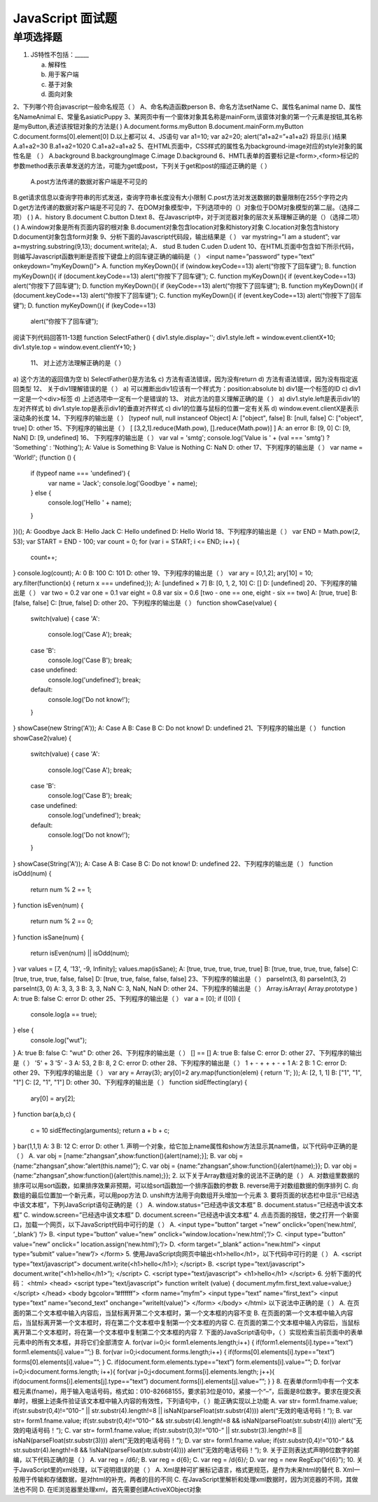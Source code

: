 JavaScript 面试题
===============

单项选择题
-----------

1. JS特性不包括：_____

   a) 解释性
   b) 用于客户端
   c) 基于对象
   d) 面向对象
   
2、下列哪个符合javascript一般命名规范（  ）
A、命名构造函数person  
B、命名方法setName  
C、属性名animal name 
D、属性名NameAnimal
E、常量名asiaticPuppy
3、某网页中有一个窗体对象其名称是mainForm,该窗体对象的第一个元素是按钮,其名称 是myButton,表述该按钮对象的方法是(    )  A.document.forms.myButton   B.document.mainForm.myButton  C.document.forms[0].element[0]  D.以上都可以 4、JS语句                                                      
var a1=10; var a2=20; 
alert(“a1+a2=”+a1+a2) 将显示(   )结果 
A.a1+a2=30  B.a1+a2=1020   C.a1+a2=a1+a2
5、在HTML页面中，CSS样式的属性名为background-image对应的style对象的属性名是
（  ） 
A.background  B.backgroungImage C.image D.background
6、HMTL表单的首要标记是<form>,<form>标记的参数method表示表单发送的方法，可能为get或post，下列关于get和post的描述正确的是（  ）
 A.post方法传递的数据对客户端是不可见的 
B.get请求信息以查询字符串的形式发送，查询字符串长度没有大小限制 C.post方法对发送数据的数量限制在255个字符之内 D.get方法传递的数据对客户端是不可见的 
7、在DOM对象模型中，下列选项中的（）对象位于DOM对象模型的第二层。（选择二项） (  ) 
A．history B.document C.button D.text
8、在Javascript中，对于浏览器对象的层次关系理解正确的是（）（选择二项）     (   ) 
A.window对象是所有页面内容的根对象 
B.document对象包含location对象和history对象 C.location对象包含history 
D.document对象包含form对象
9、分析下面的Javascript代码段，输出结果是（  ） 
var mystring=”I am a student”; var a=mystring.substring(9,13); document.write(a); 
A．	stud  B.tuden  C.uden  D.udent
10、在HTML页面中包含如下所示代码，则编写Javascript函数判断是否按下键盘上的回车键正确的编码是（  ） 
<input name=”password” type=”text” onkeydown=”myKeyDown()”> 
A. function myKeyDown(){ 
if (window.keyCode==13)   alert(“你按下了回车键”); B. function myKeyDown(){ 
if (document.keyCode==13)   alert(“你按下了回车键”); C. function myKeyDown(){ 
if (event.keyCode==13)   alert(“你按下了回车键”); D. function myKeyDown(){ 
if (keyCode==13) 
alert(“你按下了回车键”);
B. function myKeyDown(){ 
if (document.keyCode==13)   alert(“你按下了回车键”); 
C. function myKeyDown(){ 
if (event.keyCode==13)   alert(“你按下了回车键”); 
D. function myKeyDown(){ 
if (keyCode==13)
  alert(“你按下了回车键”);
阅读下列代码回答11-13题 
function SelectFather() { 
div1.style.display='';  
div1.style.left = window.event.clientX+10;  
div1.style.top = window.event.clientY+10; 
}
 11、 对上述方法理解正确的是（  ） 
a) 这个方法的返回值为空 b) SelectFather()是方法名 
c) 方法有语法错误，因为没有return 
d) 方法有语法错误，因为没有指定返回类型 
12、 关于div1理解错误的是（  ） 
a) 可以推断出div1应该有一个样式为：position:absolute 
b) div1是一个标签的ID 
c) div1一定是一个<div>标签 
d) 上述选项中一定有一个是错误的
13、 对此方法的意义理解正确的是（  ） 
a) div1.style.left是表示div1的左对齐样式 
b) div1.style.top是表示div1的垂直对齐样式 
c) div1的位置与鼠标的位置一定有关系 
d) window.event.clientX是表示滚动条的长度
14、下列程序的输出是（ ）
[typeof null, null instanceof Object]
A: ["object", false]
B: [null, false]
C: ["object", true]
D: other
15、下列程序的输出是（ ）
[ [3,2,1].reduce(Math.pow), [].reduce(Math.pow)] ]
A: an error
B: [9, 0]
C: [9, NaN]
D: [9, undefined]
16、
下列程序的输出是（ ）
var val = 'smtg';
console.log('Value is ' + (val === 'smtg') ? 'Something' : 'Nothing');
A: Value is Something
B: Value is Nothing
C: NaN
D: other
17、下列程序的输出是（ ）
var name = 'World!';
(function () {
    if (typeof name === 'undefined') {
        var name = 'Jack';
        console.log('Goodbye ' + name);
    } else {
        console.log('Hello ' + name);
    }
})();
A: Goodbye Jack
B: Hello Jack
C: Hello undefined
D: Hello World
18、下列程序的输出是（ ）
var END = Math.pow(2, 53);
var START = END - 100;
var count = 0;
for (var i = START; i <= END; i++) {
    count++;
}
console.log(count);
A: 0
B: 100
C: 101
D: other
19、下列程序的输出是（ ）
var ary = [0,1,2];
ary[10] = 10;
ary.filter(function(x) { return x === undefined;});
A: [undefined × 7]
B: [0, 1, 2, 10]
C: []
D: [undefined]
20、下列程序的输出是（ ）
var two   = 0.2
var one   = 0.1
var eight = 0.8
var six   = 0.6
[two - one == one, eight - six == two]
A: [true, true]
B: [false, false]
C: [true, false]
D: other
20、下列程序的输出是（ ）
function showCase(value) {
    switch(value) {
    case 'A':
        console.log('Case A');
        break;
    case 'B':
        console.log('Case B');
        break;
    case undefined:
        console.log('undefined');
        break;
    default:
        console.log('Do not know!');
    }
}
showCase(new String('A'));
A: Case A
B: Case B
C: Do not know!
D: undefined
21、下列程序的输出是（ ）
function showCase2(value) {
    switch(value) {
    case 'A':
        console.log('Case A');
        break;
    case 'B':
        console.log('Case B');
        break;
    case undefined:
        console.log('undefined');
        break;
    default:
        console.log('Do not know!');
    }
}
showCase(String('A'));
A: Case A
B: Case B
C: Do not know!
D: undefined
22、下列程序的输出是（ ）
function isOdd(num) {
    return num % 2 == 1;
}
function isEven(num) {
    return num % 2 == 0;
}
function isSane(num) {
    return isEven(num) || isOdd(num);
}
var values = [7, 4, '13', -9, Infinity];
values.map(isSane);
A: [true, true, true, true, true]
B: [true, true, true, true, false]
C: [true, true, true, false, false]
D: [true, true, false, false, false]
23、下列程序的输出是（ ）
parseInt(3, 8)
parseInt(3, 2)
parseInt(3, 0)
A: 3, 3, 3
B: 3, 3, NaN
C: 3, NaN, NaN
D: other
24、下列程序的输出是（ ）
Array.isArray( Array.prototype )
A: true
B: false
C: error
D: other
25、下列程序的输出是（ ）
var a = [0];
if ([0]) { 
  console.log(a == true);
} else { 
  console.log("wut");
}
A: true
B: false
C: "wut"
D: other
26、下列程序的输出是（ ）
[] == []
A: true
B: false
C: error
D: other
27、下列程序的输出是（ ）
'5' + 3  
'5' - 3  
A: 53, 2
B: 8, 2
C: error
D: other
28、下列程序的输出是（ ）
1 + - + + + - + 1 
A: 2
B: 1
C: error
D: other
29、下列程序的输出是（ ）
var ary = Array(3);
ary[0]=2
ary.map(function(elem) { return '1'; }); 
A: [2, 1, 1]
B: ["1", "1", "1"]
C: [2, "1", "1"]
D: other
30、下列程序的输出是（ ）
function sidEffecting(ary) { 
  ary[0] = ary[2];
}
function bar(a,b,c) { 
  c = 10
  sidEffecting(arguments);
  return a + b + c;
}
bar(1,1,1)
A: 3
B: 12
C: error
D: other
1. 声明一个对象，给它加上name属性和show方法显示其name值，以下代码中正确的是（     ）
A. var  obj = [name:”zhangsan”,show:function(){alert(name);}];
B. var  obj = {name:”zhangsan”,show:”alert(this.name)”};
C. var  obj = {name:”zhangsan”,show:function(){alert(name);}};
D. var  obj = {name:”zhangsan”,show:function(){alert(this.name);}};
2. 以下关于Array数组对象的说法不正确的是（       ）
A. 对数组里数据的排序可以用sort函数，如果排序效果非预期，可以给sort函数加一个排序函数的参数
B. reverse用于对数组数据的倒序排列
C. 向数组的最后位置加一个新元素，可以用pop方法
D. unshift方法用于向数组开头增加一个元素
3. 要将页面的状态栏中显示“已经选中该文本框”，下列JavaScript语句正确的是（    ）
A. window.status=”已经选中该文本框”
B. document.status=”已经选中该文本框”
C. window.screen=”已经选中该文本框”
D. document.screen=”已经选中该文本框”
4. 点击页面的按钮，使之打开一个新窗口，加载一个网页，以下JavaScript代码中可行的是（      ）
A. <input type=”button”  target =”new”
onclick=”open(‘new.html’, ‘_blank’) “/>
B. <input type=”button” value=”new”
onclick=”window.location=’new.html’;”/>
C. <input type=”button” value=”new”
onclick=” location.assign(‘new.html’);”/>
D. <form target=”_blank” action=”new.html”>
<input type=”submit” value=”new”/>
</form>
5. 使用JavaScript向网页中输出<h1>hello</h1>，以下代码中可行的是（   ）
A. <script type=”text/javascript”>
document.write(<h1>hello</h1>);
</script>
B. <script type=”text/javascript”>
document.write(“<h1>hello</h1>”);
</script>
C. <script type=”text/javascript”>
<h1>hello</h1>
</script>
6. 分析下面的代码：
<html>
<head>
<script type=”text/javascript”>
function writeIt (value) { document.myfm.first_text.value=value;}
</script>
</head>
<body bgcolor=”#ffffff”>
<form name=”myfm”>
<input type=”text” name=”first_text”>
<input type=”text” name=”second_text” onchange=”writeIt(value)”>
</form>
</body>
</html>
以下说法中正确的是（       ）
A. 在页面的第二个文本框中输入内容后，当鼠标离开第二个文本框时，第一个文本框的内容不变
B. 在页面的第一个文本框中输入内容后，当鼠标离开第一个文本框时，将在第二个文本框中复制第一个文本框的内容
C. 在页面的第二个文本框中输入内容后，当鼠标离开第二个文本框时，将在第一个文本框中复制第二个文本框的内容
7. 下面的JavaScript语句中，（     ）实现检索当前页面中的表单元素中的所有文本框，并将它们全部清空
A. for(var i=0;i< form1.elements.length;i++) {
if(form1.elements[i].type==”text”)
form1.elements[i].value=””;}
B. for(var i=0;i<document.forms.length;i++) {
if(forms[0].elements[i].type==”text”)
forms[0].elements[i].value=””;
}
C. if(document.form.elements.type==”text”)
form.elements[i].value=””;
D. for(var i=0;i<document.forms.length; i++){
for(var j=0;j<document.forms[i].elements.length; j++){
if(document.forms[i].elements[j].type==”text”)
document.forms[i].elements[j].value=””;
}
}
8. 在表单(form1)中有一个文本框元素(fname)，用于输入电话号码，格式如：010-82668155，要求前3位是010，紧接一个“–”，后面是8位数字。要求在提交表单时，根据上述条件验证该文本框中输入内容的有效性，下列语句中，（     ）能正确实现以上功能
A. var str= form1.fname.value;
if(str.substr(0,4)!=”010-” || str.substr(4).length!=8 ||
isNaN(parseFloat(str.substr(4))))
alert(“无效的电话号码！“);
B. var str= form1.fname.value;
if(str.substr(0,4)!=”010-”  &&  str.substr(4).length!=8  &&
isNaN(parseFloat(str.substr(4))))
alert(“无效的电话号码！“);
C. var str= form1.fname.value;
if(str.substr(0,3)!=”010-” || str.substr(3).length!=8 ||
isNaN(parseFloat(str.substr(3))))
alert(“无效的电话号码！“);
D. var str= form1.fname.value;
if(str.substr(0,4)!=”010-” && str.substr(4).length!=8  &&
!isNaN(parseFloat(str.substr(4))))
alert(“无效的电话号码！“);
9. 关于正则表达式声明6位数字的邮编，以下代码正确的是（     ）
A. var  reg = /\d6/;
B. var  reg = \d{6}\;
C. var  reg = /\d{6}/;
D. var  reg = new RegExp(“\d{6}”);
10. 关于JavaScript里的xml处理，以下说明错误的是（      ）
A. Xml是种可扩展标记语言，格式更规范，是作为未来html的替代
B. Xml一般用于传输和存储数据，是对html的补充，两者的目的不同
C. 在JavaScript里解析和处理xml数据时，因为浏览器的不同，其做法也不同
D. 在IE浏览器里处理xml，首先需要创建ActiveXObject对象
 
   

   
   
